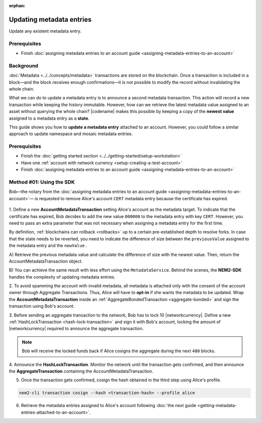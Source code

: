 :orphan:

.. post:: 08 Oct, 2019
    :category: Metadata
    :excerpt: 1
    :nocomments:

#########################
Updating metadata entries
#########################

Update any existent metadata entry.

*************
Prerequisites
*************

- Finish :doc:`assigning metadata entries to an account guide <assigning-metadata-entries-to-an-account>`

**********
Background
**********

:doc:`Metadata <../../concepts/metadata>`  transactions are stored on the blockchain.
Once a transaction is included in a block—and the block receives enough confirmations—it is not possible to modify the record without invalidating the whole chain.

What we can do to update a metadata entry is to announce a second metadata transaction. This action will record a new transaction while keeping the history immutable.
However, how can we retrieve the latest metadata value assigned to an asset without querying the whole chain? |codename| makes this possible by keeping a copy of the **newest value** assigned to a metadata entry as a **state**.

This guide shows you how to **update a metadata entry** attached to an account.
However, you could follow a similar approach to update namespace and mosaic metadata entries.

*************
Prerequisites
*************

- Finish the :doc:`getting started section <../../getting-started/setup-workstation>`
- Have one :ref:`account with network currency <setup-creating-a-test-account>`
- Finish :doc:`assigning metadata entries to an account guide <assigning-metadata-entries-to-an-account>`

*************************
Method #01: Using the SDK
*************************

Bob—the notary from the :doc:`assigning metadata entries to an account guide <assigning-metadata-entries-to-an-account>`— is requested to remove Alice's account ``CERT`` metadata entry because the certificate has expired.

.. figure:: ../../resources/images/examples/metadata-update.png
    :align: center
    :width: 400px

1. Define a new **AccountMetadataTransaction** setting Alice's account as the metadata target.
To indicate that the certificate has expired, Bob decides to add the new value ``000000`` to the metadata entry with key ``CERT``.
However, you need to pass an extra parameter that was not necessary when assigning a metadata entry for the first time.

By definition, :ref:`blockchains can rollback <rollbacks>` up to a certain pre-established depth to resolve forks.
In case that the state needs to be reverted, you need to indicate the difference of size between the ``previousValue`` assigned to the metadata entry and the ``newValue`` .

A) Retrieve the previous metadata value and calculate the difference of size with the newest value.
Then, return the AccountMetadataTransaction object.

.. example-code::

    .. viewsource:: ../../resources/examples/typescript/metadata/UpdatingMetadataEntriesRetrievePreviousValue.ts
        :language: typescript
        :start-after:  /* start block 01 */
        :end-before: /* end block 01 */

    .. viewsource:: ../../resources/examples/typescript/metadata/UpdatingMetadataEntriesRetrievePreviousValue.js
        :language: javascript
        :start-after:  /* start block 01 */
        :end-before: /* end block 01 */

B)  You can achieve the same result with less effort using the ``MetadataService``.
Behind the scenes, the **NEM2-SDK** handles the complexity of updating metadata entries.

.. example-code::

    .. viewsource:: ../../resources/examples/typescript/metadata/UpdatingMetadataEntriesService.ts
        :language: typescript
        :start-after:  /* start block 01 */
        :end-before: /* end block 01 */

2. To avoid spamming the account with invalid metadata, all metadata is attached only with the consent of the account owner through Aggregate Transactions.
Thus, Alice will have to **opt-in** if she wants the metadata to be updated. Wrap the **AccountMetadataTransaction** inside an :ref:`AggregateBondedTransaction <aggregate-bonded>` and sign the transaction using Bob's account.

.. example-code::

    .. viewsource:: ../../resources/examples/typescript/metadata/UpdatingMetadataEntriesService.ts
        :language: typescript
        :start-after:  /* start block 02 */
        :end-before: /* end block 02 */

3. Before sending an aggregate transaction to the network, Bob has to lock 10 |networkcurrency|.
Define a new :ref:`HashLockTransaction <hash-lock-transaction>` and sign it with Bob's account, locking the amount of |networkcurrency| required to announce the aggregate transaction.

.. example-code::

    .. viewsource:: ../../resources/examples/typescript/metadata/UpdatingMetadataEntriesService.ts
        :language: typescript
        :start-after:  /* start block 03 */
        :end-before: /* end block 03 */

.. note:: Bob will receive the locked funds back if Alice cosigns the aggregate during the next ``480`` blocks.

4. Announce the **HashLockTransaction**.
Monitor the network until the transaction gets confirmed, and then announce the **AggregateTransaction** containing the AccountMetadataTransaction.

.. example-code::

    .. viewsource:: ../../resources/examples/typescript/metadata/UpdatingMetadataEntriesService.ts
        :language: typescript
        :start-after:  /* start block 04 */
        :end-before: /* end block 04 */

5. Once the transaction gets confirmed, cosign the hash obtained in the third step using Alice's profile.

.. code-block:: bash

    nem2-cli transaction cosign --hash <transaction-hash> --profile alice

6. Retrieve the metadata entries assigned to Alice's account following :doc:`the next guide <getting-metadata-entries-attached-to-an-account>`.
